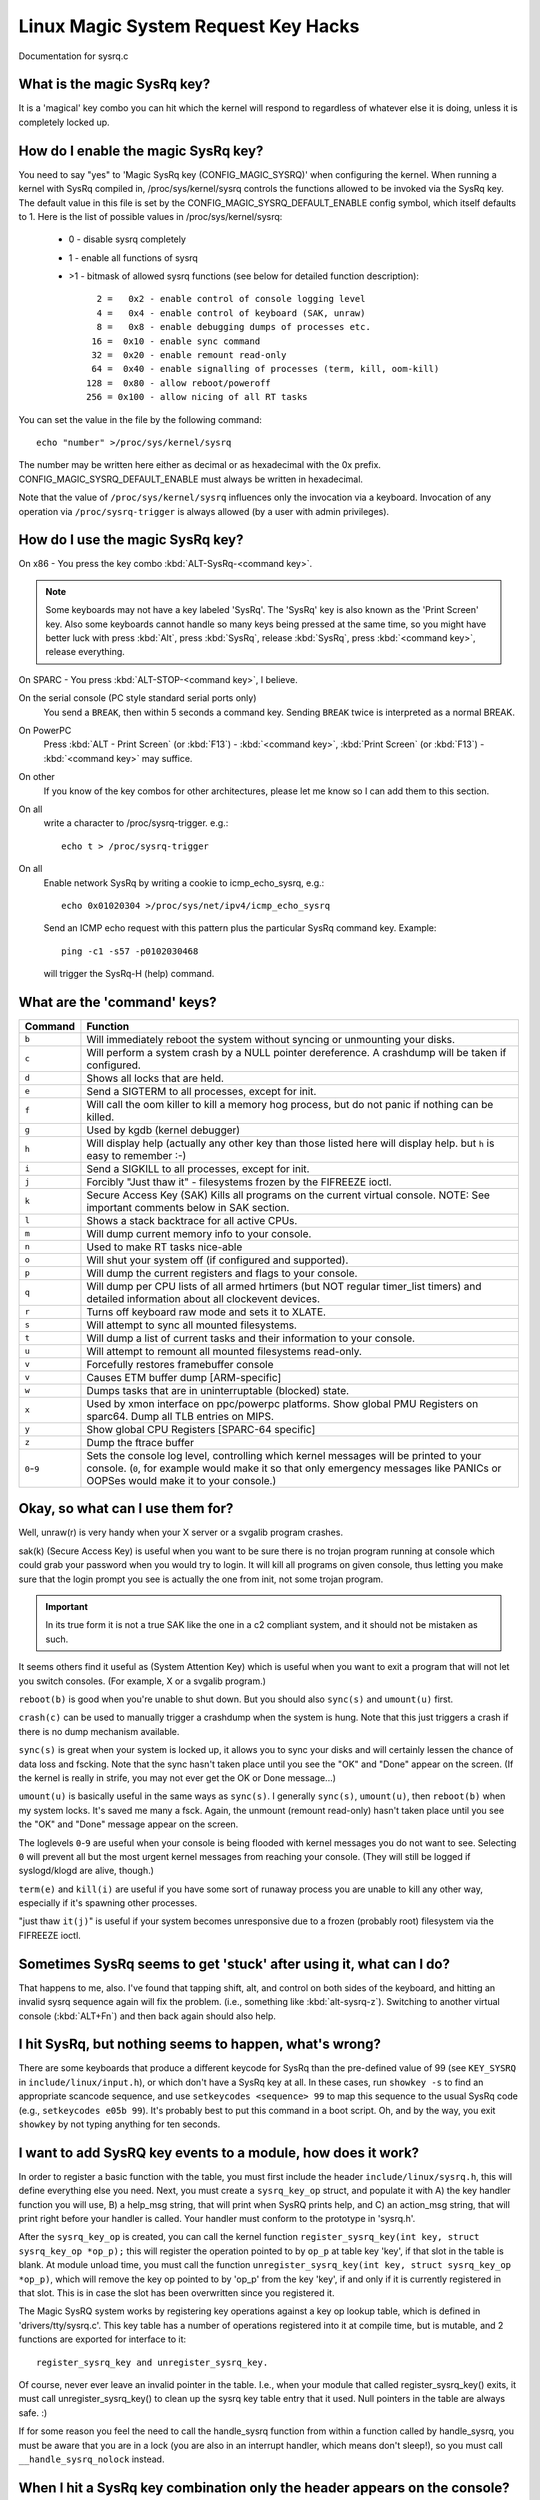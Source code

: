 Linux Magic System Request Key Hacks
====================================

Documentation for sysrq.c

What is the magic SysRq key?
~~~~~~~~~~~~~~~~~~~~~~~~~~~~

It is a 'magical' key combo you can hit which the kernel will respond to
regardless of whatever else it is doing, unless it is completely locked up.

How do I enable the magic SysRq key?
~~~~~~~~~~~~~~~~~~~~~~~~~~~~~~~~~~~~

You need to say "yes" to 'Magic SysRq key (CONFIG_MAGIC_SYSRQ)' when
configuring the kernel. When running a kernel with SysRq compiled in,
/proc/sys/kernel/sysrq controls the functions allowed to be invoked via
the SysRq key. The default value in this file is set by the
CONFIG_MAGIC_SYSRQ_DEFAULT_ENABLE config symbol, which itself defaults
to 1. Here is the list of possible values in /proc/sys/kernel/sysrq:

   -  0 - disable sysrq completely
   -  1 - enable all functions of sysrq
   - >1 - bitmask of allowed sysrq functions (see below for detailed function
     description)::

          2 =   0x2 - enable control of console logging level
          4 =   0x4 - enable control of keyboard (SAK, unraw)
          8 =   0x8 - enable debugging dumps of processes etc.
         16 =  0x10 - enable sync command
         32 =  0x20 - enable remount read-only
         64 =  0x40 - enable signalling of processes (term, kill, oom-kill)
        128 =  0x80 - allow reboot/poweroff
        256 = 0x100 - allow nicing of all RT tasks

You can set the value in the file by the following command::

    echo "number" >/proc/sys/kernel/sysrq

The number may be written here either as decimal or as hexadecimal
with the 0x prefix. CONFIG_MAGIC_SYSRQ_DEFAULT_ENABLE must always be
written in hexadecimal.

Note that the value of ``/proc/sys/kernel/sysrq`` influences only the invocation
via a keyboard. Invocation of any operation via ``/proc/sysrq-trigger`` is
always allowed (by a user with admin privileges).

How do I use the magic SysRq key?
~~~~~~~~~~~~~~~~~~~~~~~~~~~~~~~~~

On x86   - You press the key combo :kbd:`ALT-SysRq-<command key>`.

.. note::
	   Some
           keyboards may not have a key labeled 'SysRq'. The 'SysRq' key is
           also known as the 'Print Screen' key. Also some keyboards cannot
	   handle so many keys being pressed at the same time, so you might
	   have better luck with press :kbd:`Alt`, press :kbd:`SysRq`,
	   release :kbd:`SysRq`, press :kbd:`<command key>`, release everything.

On SPARC - You press :kbd:`ALT-STOP-<command key>`, I believe.

On the serial console (PC style standard serial ports only)
        You send a ``BREAK``, then within 5 seconds a command key. Sending
        ``BREAK`` twice is interpreted as a normal BREAK.

On PowerPC
	Press :kbd:`ALT - Print Screen` (or :kbd:`F13`) - :kbd:`<command key>`,
        :kbd:`Print Screen` (or :kbd:`F13`) - :kbd:`<command key>` may suffice.

On other
	If you know of the key combos for other architectures, please
        let me know so I can add them to this section.

On all
	write a character to /proc/sysrq-trigger.  e.g.::

		echo t > /proc/sysrq-trigger

On all
        Enable network SysRq by writing a cookie to icmp_echo_sysrq, e.g.::

                echo 0x01020304 >/proc/sys/net/ipv4/icmp_echo_sysrq

        Send an ICMP echo request with this pattern plus the particular
        SysRq command key. Example::

                ping -c1 -s57 -p0102030468

        will trigger the SysRq-H (help) command.

What are the 'command' keys?
~~~~~~~~~~~~~~~~~~~~~~~~~~~~

=========== ===================================================================
Command	    Function
=========== ===================================================================
``b``	    Will immediately reboot the system without syncing or unmounting
            your disks.

``c``	    Will perform a system crash by a NULL pointer dereference.
            A crashdump will be taken if configured.

``d``	    Shows all locks that are held.

``e``	    Send a SIGTERM to all processes, except for init.

``f``	    Will call the oom killer to kill a memory hog process, but do not
	    panic if nothing can be killed.

``g``	    Used by kgdb (kernel debugger)

``h``	    Will display help (actually any other key than those listed
            here will display help. but ``h`` is easy to remember :-)

``i``	    Send a SIGKILL to all processes, except for init.

``j``	    Forcibly "Just thaw it" - filesystems frozen by the FIFREEZE ioctl.

``k``	    Secure Access Key (SAK) Kills all programs on the current virtual
            console. NOTE: See important comments below in SAK section.

``l``	    Shows a stack backtrace for all active CPUs.

``m``	    Will dump current memory info to your console.

``n``	    Used to make RT tasks nice-able

``o``	    Will shut your system off (if configured and supported).

``p``	    Will dump the current registers and flags to your console.

``q``	    Will dump per CPU lists of all armed hrtimers (but NOT regular
            timer_list timers) and detailed information about all
            clockevent devices.

``r``	    Turns off keyboard raw mode and sets it to XLATE.

``s``	    Will attempt to sync all mounted filesystems.

``t``	    Will dump a list of current tasks and their information to your
            console.

``u``	    Will attempt to remount all mounted filesystems read-only.

``v``	    Forcefully restores framebuffer console
``v``	    Causes ETM buffer dump [ARM-specific]

``w``	    Dumps tasks that are in uninterruptable (blocked) state.

``x``	    Used by xmon interface on ppc/powerpc platforms.
            Show global PMU Registers on sparc64.
            Dump all TLB entries on MIPS.

``y``	    Show global CPU Registers [SPARC-64 specific]

``z``	    Dump the ftrace buffer

``0``-``9`` Sets the console log level, controlling which kernel messages
            will be printed to your console. (``0``, for example would make
            it so that only emergency messages like PANICs or OOPSes would
            make it to your console.)
=========== ===================================================================

Okay, so what can I use them for?
~~~~~~~~~~~~~~~~~~~~~~~~~~~~~~~~~

Well, unraw(r) is very handy when your X server or a svgalib program crashes.

sak(k) (Secure Access Key) is useful when you want to be sure there is no
trojan program running at console which could grab your password
when you would try to login. It will kill all programs on given console,
thus letting you make sure that the login prompt you see is actually
the one from init, not some trojan program.

.. important::

   In its true form it is not a true SAK like the one in a
   c2 compliant system, and it should not be mistaken as
   such.

It seems others find it useful as (System Attention Key) which is
useful when you want to exit a program that will not let you switch consoles.
(For example, X or a svgalib program.)

``reboot(b)`` is good when you're unable to shut down. But you should also
``sync(s)`` and ``umount(u)`` first.

``crash(c)`` can be used to manually trigger a crashdump when the system is hung.
Note that this just triggers a crash if there is no dump mechanism available.

``sync(s)`` is great when your system is locked up, it allows you to sync your
disks and will certainly lessen the chance of data loss and fscking. Note
that the sync hasn't taken place until you see the "OK" and "Done" appear
on the screen. (If the kernel is really in strife, you may not ever get the
OK or Done message...)

``umount(u)`` is basically useful in the same ways as ``sync(s)``. I generally
``sync(s)``, ``umount(u)``, then ``reboot(b)`` when my system locks. It's saved
me many a fsck. Again, the unmount (remount read-only) hasn't taken place until
you see the "OK" and "Done" message appear on the screen.

The loglevels ``0``-``9`` are useful when your console is being flooded with
kernel messages you do not want to see. Selecting ``0`` will prevent all but
the most urgent kernel messages from reaching your console. (They will
still be logged if syslogd/klogd are alive, though.)

``term(e)`` and ``kill(i)`` are useful if you have some sort of runaway process
you are unable to kill any other way, especially if it's spawning other
processes.

"just thaw ``it(j)``" is useful if your system becomes unresponsive due to a
frozen (probably root) filesystem via the FIFREEZE ioctl.

Sometimes SysRq seems to get 'stuck' after using it, what can I do?
~~~~~~~~~~~~~~~~~~~~~~~~~~~~~~~~~~~~~~~~~~~~~~~~~~~~~~~~~~~~~~~~~~~

That happens to me, also. I've found that tapping shift, alt, and control
on both sides of the keyboard, and hitting an invalid sysrq sequence again
will fix the problem. (i.e., something like :kbd:`alt-sysrq-z`). Switching to
another virtual console (:kbd:`ALT+Fn`) and then back again should also help.

I hit SysRq, but nothing seems to happen, what's wrong?
~~~~~~~~~~~~~~~~~~~~~~~~~~~~~~~~~~~~~~~~~~~~~~~~~~~~~~~

There are some keyboards that produce a different keycode for SysRq than the
pre-defined value of 99 (see ``KEY_SYSRQ`` in ``include/linux/input.h``), or
which don't have a SysRq key at all. In these cases, run ``showkey -s`` to find
an appropriate scancode sequence, and use ``setkeycodes <sequence> 99`` to map
this sequence to the usual SysRq code (e.g., ``setkeycodes e05b 99``). It's
probably best to put this command in a boot script. Oh, and by the way, you
exit ``showkey`` by not typing anything for ten seconds.

I want to add SysRQ key events to a module, how does it work?
~~~~~~~~~~~~~~~~~~~~~~~~~~~~~~~~~~~~~~~~~~~~~~~~~~~~~~~~~~~~~

In order to register a basic function with the table, you must first include
the header ``include/linux/sysrq.h``, this will define everything else you need.
Next, you must create a ``sysrq_key_op`` struct, and populate it with A) the key
handler function you will use, B) a help_msg string, that will print when SysRQ
prints help, and C) an action_msg string, that will print right before your
handler is called. Your handler must conform to the prototype in 'sysrq.h'.

After the ``sysrq_key_op`` is created, you can call the kernel function
``register_sysrq_key(int key, struct sysrq_key_op *op_p);`` this will
register the operation pointed to by ``op_p`` at table key 'key',
if that slot in the table is blank. At module unload time, you must call
the function ``unregister_sysrq_key(int key, struct sysrq_key_op *op_p)``, which
will remove the key op pointed to by 'op_p' from the key 'key', if and only if
it is currently registered in that slot. This is in case the slot has been
overwritten since you registered it.

The Magic SysRQ system works by registering key operations against a key op
lookup table, which is defined in 'drivers/tty/sysrq.c'. This key table has
a number of operations registered into it at compile time, but is mutable,
and 2 functions are exported for interface to it::

	register_sysrq_key and unregister_sysrq_key.

Of course, never ever leave an invalid pointer in the table. I.e., when
your module that called register_sysrq_key() exits, it must call
unregister_sysrq_key() to clean up the sysrq key table entry that it used.
Null pointers in the table are always safe. :)

If for some reason you feel the need to call the handle_sysrq function from
within a function called by handle_sysrq, you must be aware that you are in
a lock (you are also in an interrupt handler, which means don't sleep!), so
you must call ``__handle_sysrq_nolock`` instead.

When I hit a SysRq key combination only the header appears on the console?
~~~~~~~~~~~~~~~~~~~~~~~~~~~~~~~~~~~~~~~~~~~~~~~~~~~~~~~~~~~~~~~~~~~~~~~~~~

Sysrq output is subject to the same console loglevel control as all
other console output.  This means that if the kernel was booted 'quiet'
as is common on distro kernels the output may not appear on the actual
console, even though it will appear in the dmesg buffer, and be accessible
via the dmesg command and to the consumers of ``/proc/kmsg``.  As a specific
exception the header line from the sysrq command is passed to all console
consumers as if the current loglevel was maximum.  If only the header
is emitted it is almost certain that the kernel loglevel is too low.
Should you require the output on the console channel then you will need
to temporarily up the console loglevel using :kbd:`alt-sysrq-8` or::

    echo 8 > /proc/sysrq-trigger

Remember to return the loglevel to normal after triggering the sysrq
command you are interested in.

I have more questions, who can I ask?
~~~~~~~~~~~~~~~~~~~~~~~~~~~~~~~~~~~~~

Just ask them on the linux-kernel mailing list:
	linux-kernel@vger.kernel.org

Credits
~~~~~~~

Written by Mydraal <vulpyne@vulpyne.net>
Updated by Adam Sulmicki <adam@cfar.umd.edu>
Updated by Jeremy M. Dolan <jmd@turbogeek.org> 2001/01/28 10:15:59
Added to by Crutcher Dunnavant <crutcher+kernel@datastacks.com>
